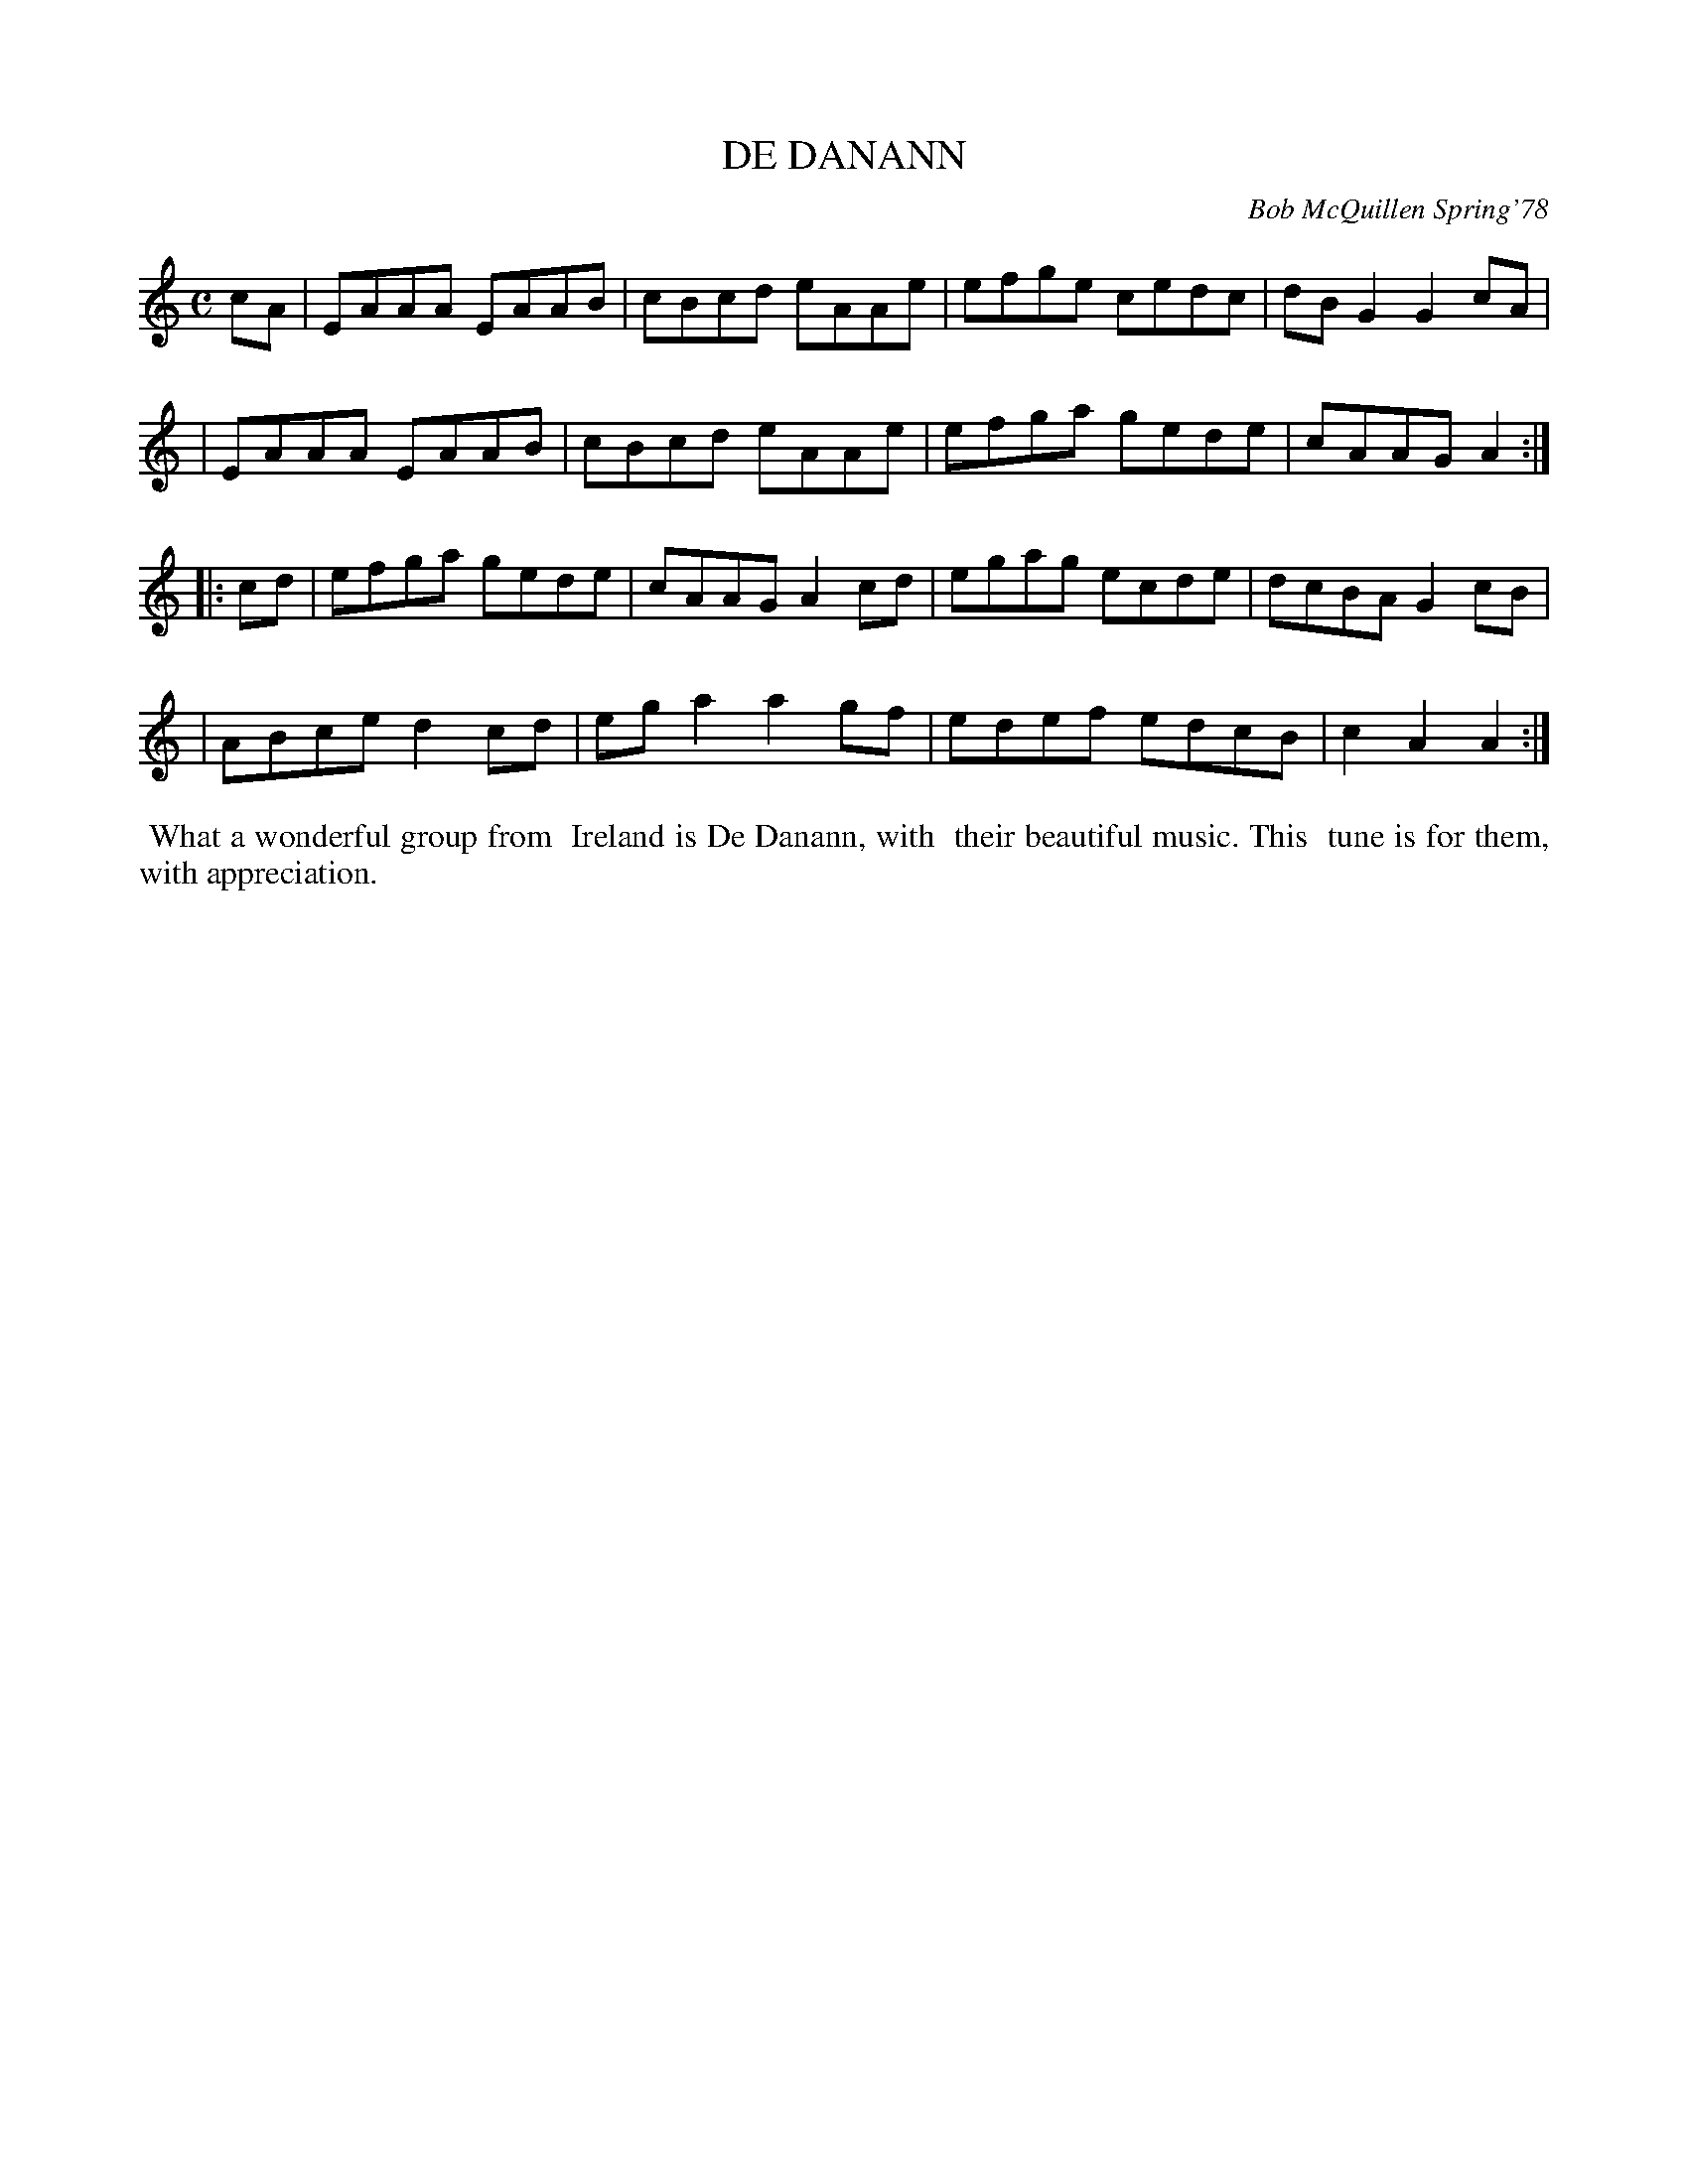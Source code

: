 X: 03023
T: DE DANANN
C: Bob McQuillen Spring'78
B: Bob's Note Book 03 #23
%R: reel
%D:1978
Z: 2020 John Chambers <jc:trillian.mit.edu>
M: C
L: 1/8
K: Am
cA \
| EAAA EAAB | cBcd eAAe | efge cedc | dBG2 G2cA |
| EAAA EAAB | cBcd eAAe | efga gede | cAAG A2  :|
|: cd \
| efga gede | cAAG A2cd | egag ecde | dcBA G2cB |
| ABce d2cd | ega2 a2gf | edef edcB | c2A2 A2  :|
%%begintext align
%% What a wonderful group from
%% Ireland is De Danann, with
%% their beautiful music. This
%% tune is for them, with appreciation.
%%endtext
